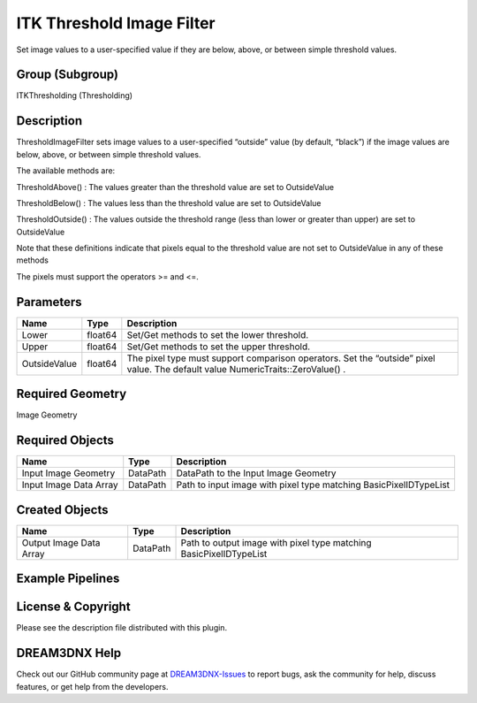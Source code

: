 ==========================
ITK Threshold Image Filter
==========================


Set image values to a user-specified value if they are below, above, or between simple threshold values.

Group (Subgroup)
================

ITKThresholding (Thresholding)

Description
===========

ThresholdImageFilter sets image values to a user-specified “outside” value (by default, “black”) if the image values are
below, above, or between simple threshold values.

The available methods are:

ThresholdAbove() : The values greater than the threshold value are set to OutsideValue

ThresholdBelow() : The values less than the threshold value are set to OutsideValue

ThresholdOutside() : The values outside the threshold range (less than lower or greater than upper) are set to
OutsideValue

Note that these definitions indicate that pixels equal to the threshold value are not set to OutsideValue in any of
these methods

The pixels must support the operators >= and <=.

Parameters
==========

+---------------------------+---------------------------+-------------------------------------------------------------+
| Name                      | Type                      | Description                                                 |
+===========================+===========================+=============================================================+
| Lower                     | float64                   | Set/Get methods to set the lower threshold.                 |
+---------------------------+---------------------------+-------------------------------------------------------------+
| Upper                     | float64                   | Set/Get methods to set the upper threshold.                 |
+---------------------------+---------------------------+-------------------------------------------------------------+
| OutsideValue              | float64                   | The pixel type must support comparison operators. Set the   |
|                           |                           | “outside” pixel value. The default value                    |
|                           |                           | NumericTraits::ZeroValue() .                                |
+---------------------------+---------------------------+-------------------------------------------------------------+

Required Geometry
=================

Image Geometry

Required Objects
================

====================== ======== =================================================================
Name                   Type     Description
====================== ======== =================================================================
Input Image Geometry   DataPath DataPath to the Input Image Geometry
Input Image Data Array DataPath Path to input image with pixel type matching BasicPixelIDTypeList
====================== ======== =================================================================

Created Objects
===============

======================= ======== ==================================================================
Name                    Type     Description
======================= ======== ==================================================================
Output Image Data Array DataPath Path to output image with pixel type matching BasicPixelIDTypeList
======================= ======== ==================================================================

Example Pipelines
=================

License & Copyright
===================

Please see the description file distributed with this plugin.

DREAM3DNX Help
==============

Check out our GitHub community page at `DREAM3DNX-Issues <https://github.com/BlueQuartzSoftware/DREAM3DNX-Issues>`__ to
report bugs, ask the community for help, discuss features, or get help from the developers.
